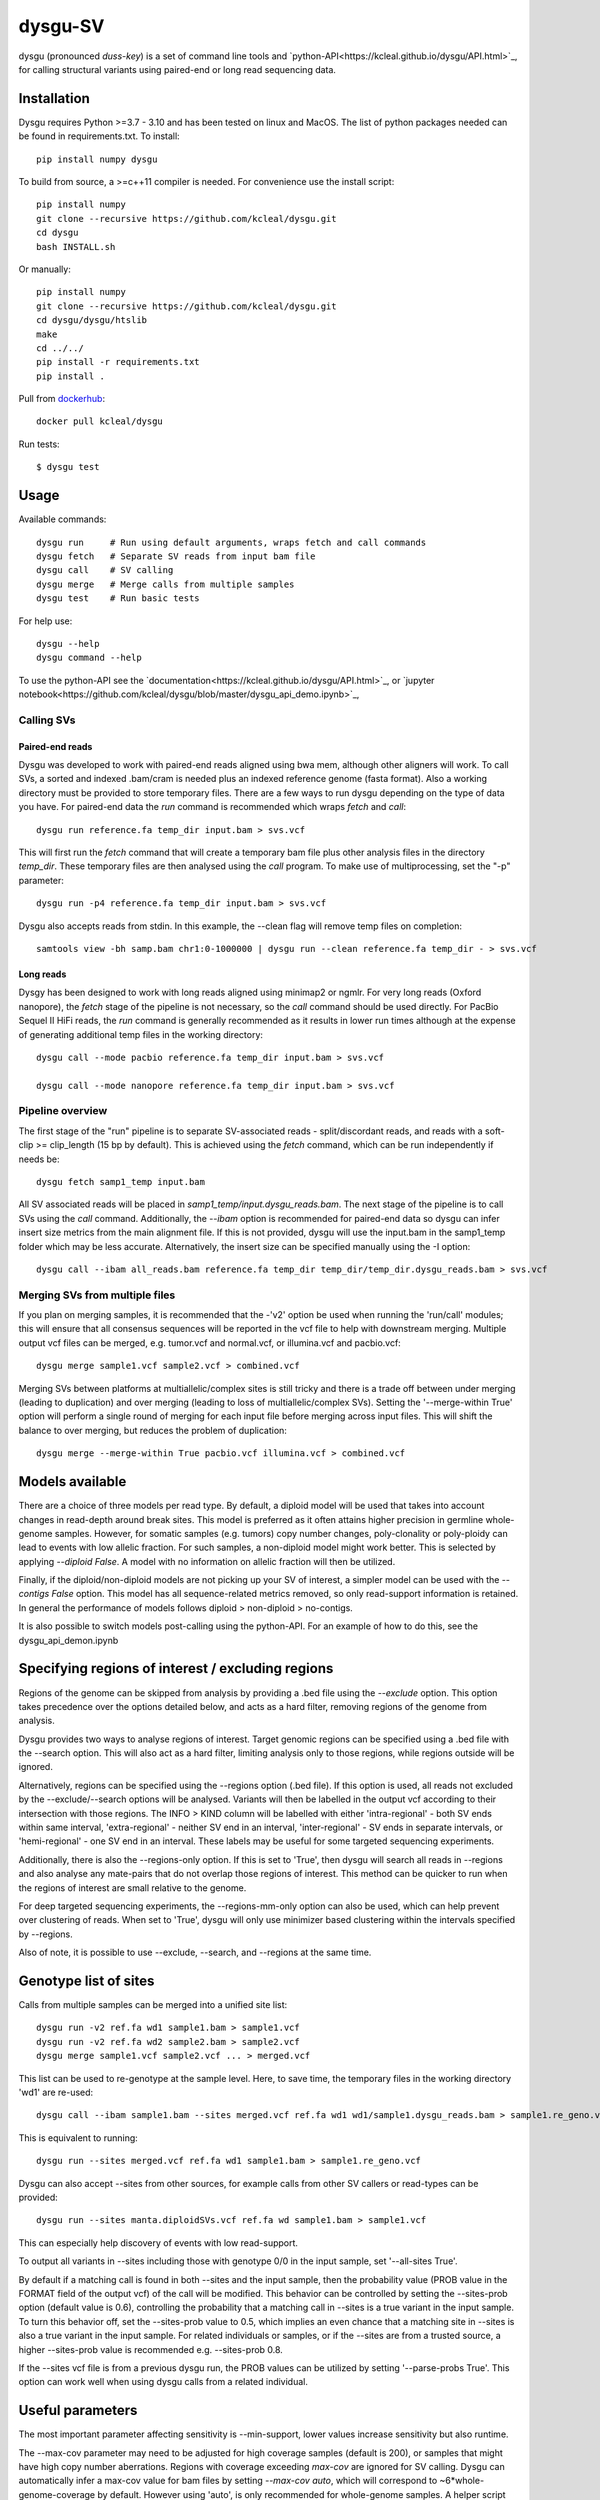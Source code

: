 ========
dysgu-SV
========

dysgu (pronounced *duss-key*) is a set of command line tools and `python-API<https://kcleal.github.io/dysgu/API.html>`_,
for calling structural variants using paired-end or long read sequencing data.


Installation
------------
Dysgu requires Python >=3.7 - 3.10 and has been tested on linux and MacOS.
The list of python packages needed can be found in requirements.txt.
To install::

    pip install numpy dysgu

To build from source, a >=c++11 compiler is needed. For convenience use the install script::

    pip install numpy
    git clone --recursive https://github.com/kcleal/dysgu.git
    cd dysgu
    bash INSTALL.sh

Or manually::

    pip install numpy
    git clone --recursive https://github.com/kcleal/dysgu.git
    cd dysgu/dysgu/htslib
    make
    cd ../../
    pip install -r requirements.txt
    pip install .

Pull from `dockerhub <https://hub.docker.com/repository/docker/kcleal/dysgu/>`_::

    docker pull kcleal/dysgu

Run tests::

    $ dysgu test


Usage
-----
Available commands::

    dysgu run     # Run using default arguments, wraps fetch and call commands
    dysgu fetch   # Separate SV reads from input bam file
    dysgu call    # SV calling
    dysgu merge   # Merge calls from multiple samples
    dysgu test    # Run basic tests

For help use::

    dysgu --help
    dysgu command --help

To use the python-API see the `documentation<https://kcleal.github.io/dysgu/API.html>`_, or `jupyter notebook<https://github.com/kcleal/dysgu/blob/master/dysgu_api_demo.ipynb>`_,


Calling SVs
~~~~~~~~~~~

Paired-end reads
****************
Dysgu was developed to work with paired-end reads aligned using bwa mem, although other aligners will work. To call SVs, a sorted and indexed .bam/cram is needed plus an indexed reference genome (fasta format). Also a working directory must
be provided to store temporary files. There are a few ways to run dysgu depending on the type of data you have.
For paired-end data the `run` command is recommended which wraps `fetch` and `call`::

    dysgu run reference.fa temp_dir input.bam > svs.vcf

This will first run the `fetch` command that will create a temporary bam file plus other analysis files in the directory `temp_dir`. These temporary files are then analysed using the `call` program.
To make use of multiprocessing, set the "-p" parameter::

    dysgu run -p4 reference.fa temp_dir input.bam > svs.vcf

Dysgu also accepts reads from stdin. In this example, the --clean flag will remove temp files on completion::

    samtools view -bh samp.bam chr1:0-1000000 | dysgu run --clean reference.fa temp_dir - > svs.vcf

Long reads
**********
Dysgy has been designed to work with long reads aligned using minimap2 or ngmlr. For very long reads (Oxford nanopore), the `fetch` stage of the pipeline is not necessary, so the `call` command should be used directly.
For PacBio Sequel II HiFi reads, the `run` command is generally recommended as it results in lower run times although at the expense of generating additional temp files in the working directory::

    dysgu call --mode pacbio reference.fa temp_dir input.bam > svs.vcf

    dysgu call --mode nanopore reference.fa temp_dir input.bam > svs.vcf



Pipeline overview
~~~~~~~~~~~~~~~~~
The first stage of the "run" pipeline is to separate SV-associated reads - split/discordant reads,
and reads with a soft-clip >= clip_length (15 bp by default).
This is achieved using the `fetch` command, which can be run independently if needs be::

    dysgu fetch samp1_temp input.bam


All SV associated reads will be placed in `samp1_temp/input.dysgu_reads.bam`.
The next stage of the pipeline is to call SVs using the `call` command. Additionally, the `--ibam` option is recommended for paired-end data so dysgu can infer insert
size metrics from the main alignment file. If this is not provided, dysgu will use the input.bam in the samp1_temp folder which may be less accurate. Alternatively,
the insert size can be specified manually using the -I option::

    dysgu call --ibam all_reads.bam reference.fa temp_dir temp_dir/temp_dir.dysgu_reads.bam > svs.vcf


Merging SVs from multiple files
~~~~~~~~~~~~~~~~~~~~~~~~~~~~~~~
If you plan on merging samples, it is recommended that the -'v2' option be used when running the 'run/call' modules; this will
ensure that all consensus sequences will be reported in the vcf file to help with downstream merging.
Multiple output vcf files can be merged, e.g. tumor.vcf and normal.vcf, or illumina.vcf and pacbio.vcf::

    dysgu merge sample1.vcf sample2.vcf > combined.vcf

Merging SVs between platforms at multiallelic/complex sites is still tricky and there is a trade off between under merging
(leading to duplication) and over merging (leading to loss of multiallelic/complex SVs). Setting the '--merge-within True' option will perform
a single round of merging for each input file before merging across input files. This will shift the balance to over merging, but reduces the
problem of duplication::

    dysgu merge --merge-within True pacbio.vcf illumina.vcf > combined.vcf


Models available
----------------
There are a choice of three models per read type. By default, a diploid model will be used that takes into account
changes in read-depth around break sites. This model is
preferred as it often attains higher precision in germline whole-genome samples. However, for somatic samples (e.g. tumors) copy
number changes, poly-clonality or poly-ploidy can lead to events with low allelic fraction. For such samples, a non-diploid
model might work better. This is selected by applying `--diploid False`. A model with no information on allelic fraction
will then be utilized.

Finally, if the diploid/non-diploid models are not picking up your SV of interest, a simpler model can be used with the
`--contigs False` option. This model has all sequence-related metrics removed, so only read-support information is
retained. In general the performance of models follows diploid > non-diploid > no-contigs.

It is also possible to switch models post-calling using the python-API. For an example of how to do this,
see the dysgu_api_demon.ipynb


Specifying regions of interest / excluding regions
--------------------------------------------------

Regions of the genome can be skipped from analysis by providing a .bed file using the `--exclude` option. This option
takes precedence over the options detailed below, and acts as a hard filter, removing regions of the genome from analysis.

Dysgu provides two ways to analyse regions of interest. Target genomic regions can be specified using a .bed file with
the --search option. This will also act as a hard filter, limiting analysis only to those regions, while regions outside
will be ignored.

Alternatively, regions can be specified using the --regions option (.bed file). If this option is used, all reads not
excluded by the --exclude/--search options will be analysed. Variants will then be
labelled in the output vcf according to their intersection with those regions. The INFO > KIND column will be labelled
with either 'intra-regional' - both SV ends within same interval, 'extra-regional' - neither SV end in an interval,
'inter-regional' - SV ends in separate intervals, or 'hemi-regional' - one SV end in an interval. These labels may be
useful for some targeted sequencing experiments.

Additionally, there is also the --regions-only option. If this is set to 'True', then dysgu will search all reads in
--regions and also analyse any mate-pairs that do not overlap those regions of interest. This method can be quicker to
run when the regions of interest are small relative to the genome.

For deep targeted sequencing experiments, the --regions-mm-only option can also be used, which can help prevent over
clustering of reads. When set to 'True', dysgu will only use minimizer based clustering within the intervals specified
by --regions.

Also of note, it is possible to use --exclude, --search, and --regions at the same time.


Genotype list of sites
----------------------
Calls from multiple samples can be merged into a unified site list::

    dysgu run -v2 ref.fa wd1 sample1.bam > sample1.vcf
    dysgu run -v2 ref.fa wd2 sample2.bam > sample2.vcf
    dysgu merge sample1.vcf sample2.vcf ... > merged.vcf

This list can be used to re-genotype at the sample level. Here, to save time, the temporary files in the working directory 'wd1' are re-used::

    dysgu call --ibam sample1.bam --sites merged.vcf ref.fa wd1 wd1/sample1.dysgu_reads.bam > sample1.re_geno.vcf

This is equivalent to running::

    dysgu run --sites merged.vcf ref.fa wd1 sample1.bam > sample1.re_geno.vcf

Dysgu can also accept --sites from other sources, for example calls from other SV callers or read-types can be provided::

    dysgu run --sites manta.diploidSVs.vcf ref.fa wd sample1.bam > sample1.vcf

This can especially help discovery of events with low read-support.

To output all variants in --sites including those with genotype 0/0 in the input sample, set '--all-sites True'.

By default if a matching call is found in both --sites and the input sample, then the probability value
(PROB value in the FORMAT field of the output vcf) of the call will be modified. This behavior can be controlled by setting the
--sites-prob option (default value is 0.6), controlling the probability that a matching call in --sites is a true
variant in the input sample. To turn this behavior off, set the --sites-prob value to 0.5, which implies an even chance that a matching site
in --sites is also a true variant in the input sample. For related individuals or samples, or if the
--sites are from a trusted source, a higher --sites-prob value is recommended e.g. --sites-prob 0.8.

If the --sites vcf file is from a previous dysgu run, the PROB values can be utilized by setting '--parse-probs True'. This
option can work well when using dysgu calls from a related individual.


Useful parameters
-----------------
The most important parameter affecting sensitivity is --min-support, lower values increase sensitivity but also runtime.

The --max-cov parameter may need to be adjusted for high coverage samples (default is 200), or samples that might have
high copy number aberrations. Regions with coverage exceeding `max-cov` are ignored for SV calling.
Dysgu can automatically infer a max-cov value for bam files by setting `--max-cov auto`, which
will correspond to ~6*whole-genome-coverage by default. However using 'auto', is only recommended for whole-genome samples.
A helper script can be used to suggest different max-cov values with respect to mean genome coverage, for example
to use of threshold of 25 x mean genome coverage::


    max_cov=$(python scripts/suggest_max_coverage.py -y 25 input.bam)
    >>> Read-length 148.0 bp, mean whole-genome coverage estimate: 31.88, max-cov ~ 797

    dysgu run --max-cov $max_cov reference.fa temp_dir input.bam > svs.vcf

The --thresholds parameter controls the probability value at which events are labelled with a
'PASS', increasing these values increases precision at the expense of sensitivity.

The verbosity of contig reporting can be controlled using '-v/--verbosity'. If you plan to use "merge" on output files,
it is a good idea to use "-v2" as contig sequences can help with merging.

--trust-ins-len applies to long-read data (pacbio, nanopore modes). If set to 'True', insertion length as stated in
the alignment cigar string is assumed to be correct and more stringent clustering is utilized. This can improve sensitivity at multi-allelic
sites but at the expense of increasing duplicate true-positive calls that arise mostly at SVs with
ambiguous candidate alignments.


Resource requirements
---------------------
Using a single core and depending on hard-drive speed, dysgu usually takes ~1h to analyse a 30X coverage genome of 150 bp paired-end reads and
uses < 6 GB memory. Also note that when `fetch` is utilized (or using run command), a large temp file is generated consisting of SV-associated reads >5 Gb in size.


Issues
------
- Currently cram files are only supported when using the "run" command. This is because pysam cannot use seek on a cram file.

- If the temp file created during the fetch stage of the pipeline is too big, the --compression level can be set to reduce space.

- If dysgu is taking a long time to run, this could be due to the complexity of the sample. Dysgu will try and generate contigs from clusters of soft-clipped reads and remap these to the reference genome. In this case consider increasing the `clip-length` or setting `--contigs False`, or `--remap False`. Alternatively you might need to check your sample for anomalous sequences and adapter content.

- If dysgu is consuming a large amount of memory, you can try the --low-mem flag.

- If sensitivity is lower than expected for paired-end data, check that the insert size was inferred accurately, and provide manually using the `-I` option otherwise.

- If you input data or aligner do not seem to be working well with dysgu, please get in touch clealk@cardiff.ac.uk


Citation
--------
To cite dysgu, or to learn more about implementation details please see:

https://academic.oup.com/nar/advance-article/doi/10.1093/nar/gkac039/6517943



